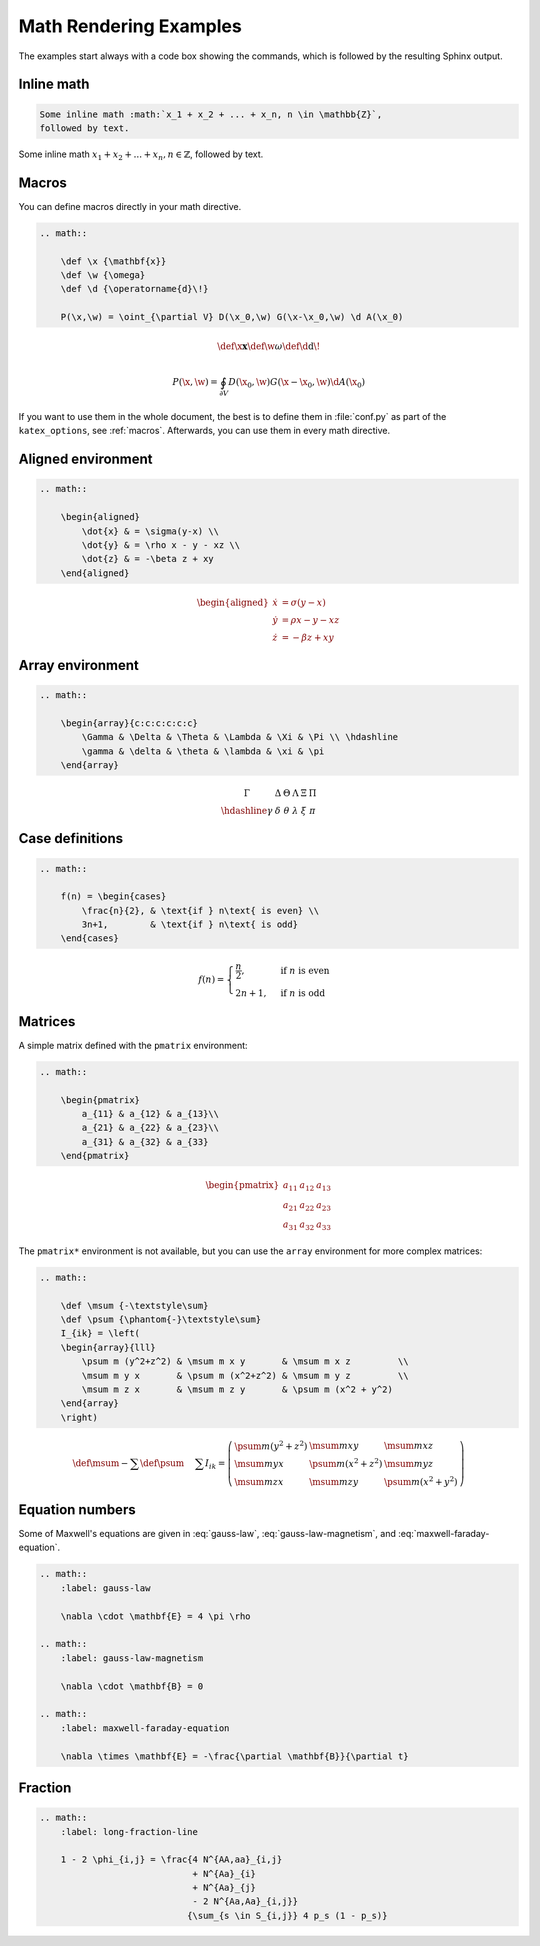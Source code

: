 Math Rendering Examples
=======================

The examples start always with a code box showing the commands, which is
followed by the resulting Sphinx output.

Inline math
-----------

.. code-block:: rst

    Some inline math :math:`x_1 + x_2 + ... + x_n, n \in \mathbb{Z}`,
    followed by text.

Some inline math :math:`x_1 + x_2 + ... + x_n, n \in \mathbb{Z}`,
followed by text.


Macros
------

You can define macros directly in your math directive.

.. code-block:: rst

    .. math::

        \def \x {\mathbf{x}}
        \def \w {\omega}
        \def \d {\operatorname{d}\!}

        P(\x,\w) = \oint_{\partial V} D(\x_0,\w) G(\x-\x_0,\w) \d A(\x_0)

.. math::

    \def \x {\mathbf{x}}
    \def \w {\omega}
    \def \d {\operatorname{d}\!}

    P(\x,\w) = \oint_{\partial V} D(\x_0,\w) G(\x-\x_0,\w) \d A(\x_0)

If you want to use them in the whole document, the best is to define them in
:file:`conf.py` as part of the ``katex_options``, see :ref:`macros`.
Afterwards, you can use them in every math directive.

Aligned environment
-------------------

.. code-block:: rst

    .. math::

        \begin{aligned}
            \dot{x} & = \sigma(y-x) \\
            \dot{y} & = \rho x - y - xz \\
            \dot{z} & = -\beta z + xy
        \end{aligned}

.. math::

    \begin{aligned}
        \dot{x} & = \sigma(y-x) \\
        \dot{y} & = \rho x - y - xz \\
        \dot{z} & = -\beta z + xy
    \end{aligned}


Array environment
-----------------

.. code-block:: rst

    .. math::

        \begin{array}{c:c:c:c:c:c}
            \Gamma & \Delta & \Theta & \Lambda & \Xi & \Pi \\ \hdashline
            \gamma & \delta & \theta & \lambda & \xi & \pi
        \end{array}

.. math::

    \begin{array}{c:c:c:c:c:c}
        \Gamma & \Delta & \Theta & \Lambda & \Xi & \Pi \\ \hdashline
        \gamma & \delta & \theta & \lambda & \xi & \pi
    \end{array}


Case definitions
----------------

.. code-block:: rst

    .. math::

        f(n) = \begin{cases}
            \frac{n}{2}, & \text{if } n\text{ is even} \\
            3n+1,        & \text{if } n\text{ is odd}
        \end{cases}

.. math::

     f(n) = \begin{cases}
        \frac{n}{2}, & \text{if } n\text{ is even} \\
        2n+1,        & \text{if } n\text{ is odd}
    \end{cases}


Matrices
--------

A simple matrix defined with the ``pmatrix`` environment:

.. code-block:: rst

    .. math::

        \begin{pmatrix}
            a_{11} & a_{12} & a_{13}\\
            a_{21} & a_{22} & a_{23}\\
            a_{31} & a_{32} & a_{33}
        \end{pmatrix}

.. math::

    \begin{pmatrix}
        a_{11} & a_{12} & a_{13}\\
        a_{21} & a_{22} & a_{23}\\
        a_{31} & a_{32} & a_{33}
    \end{pmatrix}


The ``pmatrix*`` environment is not available, but you can use the ``array``
environment for more complex matrices:

.. code-block:: rst

    .. math::

        \def \msum {-\textstyle\sum}
        \def \psum {\phantom{-}\textstyle\sum}
        I_{ik} = \left(
        \begin{array}{lll}
            \psum m (y^2+z^2) & \msum m x y       & \msum m x z         \\
            \msum m y x       & \psum m (x^2+z^2) & \msum m y z         \\
            \msum m z x       & \msum m z y       & \psum m (x^2 + y^2)
        \end{array}
        \right)

.. math::

    \def \msum {-\textstyle\sum}
    \def \psum {\phantom{-}\textstyle\sum}
    I_{ik} = \left(
    \begin{array}{lll}
        \psum m (y^2+z^2) & \msum m x y       & \msum m x z         \\
        \msum m y x       & \psum m (x^2+z^2) & \msum m y z         \\
        \msum m z x       & \msum m z y       & \psum m (x^2 + y^2)
    \end{array}
    \right)


Equation numbers
----------------

Some of Maxwell's equations are given in :eq:`gauss-law`,
:eq:`gauss-law-magnetism`, and :eq:`maxwell-faraday-equation`.

.. code-block:: rst

    .. math::
        :label: gauss-law

        \nabla \cdot \mathbf{E} = 4 \pi \rho

    .. math::
        :label: gauss-law-magnetism

        \nabla \cdot \mathbf{B} = 0

    .. math::
        :label: maxwell-faraday-equation

        \nabla \times \mathbf{E} = -\frac{\partial \mathbf{B}}{\partial t}

.. math::
    :label: gauss-law

    \nabla \cdot \mathbf{E} = 4 \pi \rho

.. math::
    :label: gauss-law-magnetism

    \nabla \cdot \mathbf{B} = 0

.. math::
    :label: maxwell-faraday-equation

    \nabla \times \mathbf{E} = -\frac{\partial \mathbf{B}}{\partial t}


Fraction
--------

.. code-block:: rst

    .. math::
        :label: long-fraction-line

        1 - 2 \phi_{i,j} = \frac{4 N^{AA,aa}_{i,j}
                                 + N^{Aa}_{i}
                                 + N^{Aa}_{j}
                                 - 2 N^{Aa,Aa}_{i,j}}
                                {\sum_{s \in S_{i,j}} 4 p_s (1 - p_s)}

.. math::
    :label: long-fraction-line

    1 - 2 \phi_{i,j} = \frac{4 N^{AA,aa}_{i,j}
                             + N^{Aa}_{i}
                             + N^{Aa}_{j}
                             - 2 N^{Aa,Aa}_{i,j}}
                            {\sum_{s \in S_{i,j}} 4 p_s (1 - p_s)}

